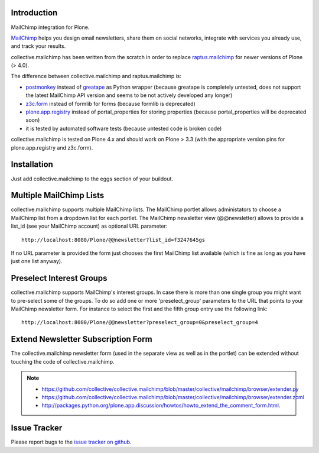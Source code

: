 Introduction
============

.. image:: https://secure.travis-ci.org/collective/collective.mailchimp.png
    :target: http://travis-ci.org/collective/collective.mailchimp

.. image:: https://coveralls.io/repos/collective/collective.mailchimp/badge.png?branch=master
    :target: https://coveralls.io/r/collective/collective.mailchimp

.. image:: https://pypip.in/d/collective.mailchimp/badge.png
    :target: https://pypi.python.org/pypi/collective.mailchimp/
    :alt: Downloads

.. image:: https://pypip.in/v/collective.mailchimp/badge.png
    :target: https://pypi.python.org/pypi/collective.mailchimp/
    :alt: Latest Version

.. image:: https://pypip.in/egg/collective.mailchimp/badge.png
    :target: https://pypi.python.org/pypi/collective.mailchimp/
    :alt: Egg Status

.. image:: https://pypip.in/license/collective.mailchimp/badge.png
    :target: https://pypi.python.org/pypi/collective.mailchimp/
    :alt: License

MailChimp integration for Plone.

MailChimp_ helps you design email newsletters, share
them on social networks, integrate with services you already use, and track
your results.

collective.mailchimp has been written from the scratch in order to replace
raptus.mailchimp_ for newer
versions of Plone (> 4.0).

.. _MailChimp: http://mailchimp.com
.. _raptus.mailchimp: http://plone.org/products/raptus.mailchimp

The difference between collective.mailchimp and raptus.mailchimp is:

- postmonkey_ instead of greatape_ as Python wrapper (because greatape is completely untested, does not support the latest MailChimp API version and seems to be not actively developed any longer)
- z3c.form_ instead of formlib for forms (because formlib is deprecated)
- plone.app.registry_ instead of portal_properties for storing properties (because portal_properties will be deprecated soon)
- it is tested by automated software tests (because untested code is broken code)

.. _postmonkey: http://pypi.python.org/pypi/postmonkey
.. _greatape: http://pypi.python.org/pypi/greatape
.. _z3c.form: http://pypi.python.org/pypi/z3c.form
.. _plone.app.registry: http://pypi.python.org/pypi/plone.app.registry

collective.mailchimp is tested on Plone 4.x and should work on Plone > 3.3
(with the appropriate version pins for plone.app.registry and z3c.form).


Installation
============

Just add collective.mailchimp to the eggs section of your buildout.


Multiple MailChimp Lists
========================

collective.mailchimp supports multiple MailChimp lists. The MailChimp portlet
allows administators to choose a MailChimp list from a dropdown list for each
portlet. The MailChimp newsletter view (@@newsletter) allows to provide a
list_id (see your MailChimp account) as optional URL parameter::

  http://localhost:8080/Plone/@@newsletter?list_id=f3247645gs

If no URL parameter is provided the form just chooses the first MailChimp list
available (which is fine as long as you have just one list anyway).


Preselect Interest Groups
=========================

collective.mailchimp supports MailChimp's interest groups. In case there is more than one single group you might want to pre-select some of the groups. To
do so add one or more 'preselect_group' parameters to the URL that points to
your MailChimp newsletter form. For instance to select the first and the fifth
group entry use the following link::

    http://localhost:8080/Plone/@@newsletter?preselect_group=0&preselect_group=4


Extend Newsletter Subscription Form
===================================

The collective.mailchimp newsletter form (used in the separate view as well
as in the portlet) can be extended without touching the code of
collective.mailchimp.

.. note::

  - https://github.com/collective/collective.mailchimp/blob/master/collective/mailchimp/browser/extender.py

  - https://github.com/collective/collective.mailchimp/blob/master/collective/mailchimp/browser/extender.zcml

  - http://packages.python.org/plone.app.discussion/howtos/howto_extend_the_comment_form.html.


Issue Tracker
=============

Please report bugs to the `issue tracker on github`_.

.. _`issue tracker on github`: https://github.com/collective/collective.mailchimp/issues
